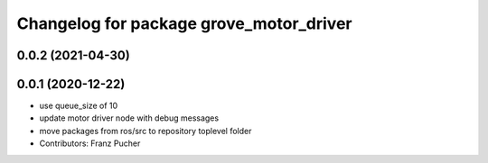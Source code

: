 ^^^^^^^^^^^^^^^^^^^^^^^^^^^^^^^^^^^^^^^^
Changelog for package grove_motor_driver
^^^^^^^^^^^^^^^^^^^^^^^^^^^^^^^^^^^^^^^^

0.0.2 (2021-04-30)
------------------

0.0.1 (2020-12-22)
------------------
* use queue_size of 10
* update motor driver node with debug messages
* move packages from ros/src to repository toplevel folder
* Contributors: Franz Pucher

